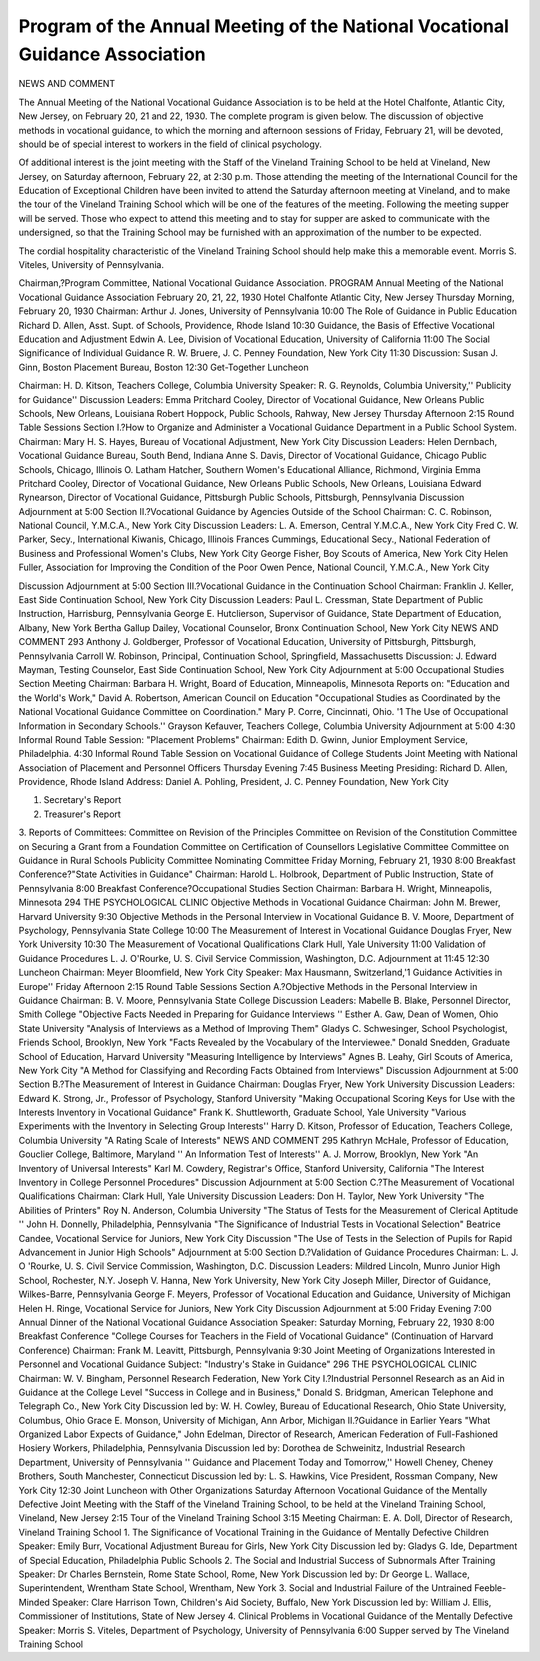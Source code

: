 Program of the Annual Meeting of the National Vocational Guidance Association
==============================================================================

NEWS AND COMMENT

The Annual Meeting of the National Vocational Guidance Association is to be held at the Hotel Chalfonte, Atlantic City, New
Jersey, on February 20, 21 and 22, 1930. The complete program is
given below. The discussion of objective methods in vocational
guidance, to which the morning and afternoon sessions of Friday,
February 21, will be devoted, should be of special interest to workers
in the field of clinical psychology.

Of additional interest is the joint meeting with the Staff of the
Vineland Training School to be held at Vineland, New Jersey, on Saturday afternoon, February 22, at 2:30 p.m. Those attending the
meeting of the International Council for the Education of Exceptional Children have been invited to attend the Saturday afternoon
meeting at Vineland, and to make the tour of the Vineland Training
School which will be one of the features of the meeting. Following
the meeting supper will be served. Those who expect to attend this
meeting and to stay for supper are asked to communicate with the
undersigned, so that the Training School may be furnished with an
approximation of the number to be expected.

The cordial hospitality characteristic of the Vineland Training
School should help make this a memorable event.
Morris S. Viteles, University of Pennsylvania.

Chairman,?Program Committee, National Vocational Guidance
Association.
PROGRAM
Annual Meeting of the National Vocational Guidance Association
February 20, 21, 22, 1930
Hotel Chalfonte Atlantic City, New Jersey
Thursday Morning, February 20, 1930
Chairman: Arthur J. Jones, University of Pennsylvania
10:00 The Role of Guidance in Public Education
Richard D. Allen, Asst. Supt. of Schools, Providence, Rhode Island
10:30 Guidance, the Basis of Effective Vocational Education and Adjustment
Edwin A. Lee, Division of Vocational Education, University of California
11:00 The Social Significance of Individual Guidance
R. W. Bruere, J. C. Penney Foundation, New York City
11:30 Discussion: Susan J. Ginn, Boston Placement Bureau, Boston
12:30 Get-Together Luncheon

Chairman: H. D. Kitson, Teachers College, Columbia University
Speaker: R. G. Reynolds, Columbia University,'' Publicity for Guidance''
Discussion Leaders:
Emma Pritchard Cooley, Director of Vocational Guidance, New
Orleans Public Schools, New Orleans, Louisiana
Robert Hoppock, Public Schools, Rahway, New Jersey
Thursday Afternoon
2:15 Round Table Sessions
Section I.?How to Organize and Administer a Vocational Guidance
Department in a Public School System.
Chairman: Mary H. S. Hayes, Bureau of Vocational Adjustment, New
York City
Discussion Leaders:
Helen Dernbach, Vocational Guidance Bureau, South Bend, Indiana
Anne S. Davis, Director of Vocational Guidance, Chicago Public
Schools, Chicago, Illinois
O. Latham Hatcher, Southern Women's Educational Alliance, Richmond, Virginia
Emma Pritchard Cooley, Director of Vocational Guidance, New
Orleans Public Schools, New Orleans, Louisiana
Edward Rynearson, Director of Vocational Guidance, Pittsburgh
Public Schools, Pittsburgh, Pennsylvania
Discussion
Adjournment at 5:00
Section II.?Vocational Guidance by Agencies Outside of the School
Chairman: C. C. Robinson, National Council, Y.M.C.A., New York City
Discussion Leaders:
L. A. Emerson, Central Y.M.C.A., New York City
Fred C. W. Parker, Secy., International Kiwanis, Chicago, Illinois
Frances Cummings, Educational Secy., National Federation of
Business and Professional Women's Clubs, New York City
George Fisher, Boy Scouts of America, New York City
Helen Fuller, Association for Improving the Condition of the Poor
Owen Pence, National Council, Y.M.C.A., New York City

Discussion
Adjournment at 5:00
Section III.?Vocational Guidance in the Continuation School
Chairman: Franklin J. Keller, East Side Continuation School, New
York City
Discussion Leaders:
Paul L. Cressman, State Department of Public Instruction, Harrisburg, Pennsylvania
George E. Hutclierson, Supervisor of Guidance, State Department
of Education, Albany, New York
Bertha Gallup Dailey, Vocational Counselor, Bronx Continuation
School, New York City
NEWS AND COMMENT 293
Anthony J. Goldberger, Professor of Vocational Education, University of Pittsburgh, Pittsburgh, Pennsylvania
Carroll W. Robinson, Principal, Continuation School, Springfield,
Massachusetts
Discussion: J. Edward Mayman, Testing Counselor, East Side Continuation School, New York City
Adjournment at 5:00
Occupational Studies Section Meeting
Chairman: Barbara H. Wright, Board of Education, Minneapolis, Minnesota
Reports on:
"Education and the World's Work," David A. Robertson, American Council on Education
"Occupational Studies as Coordinated by the National Vocational
Guidance Committee on Coordination." Mary P. Corre, Cincinnati, Ohio.
'1 The Use of Occupational Information in Secondary Schools.''
Grayson Kefauver, Teachers College, Columbia University
Adjournment at 5:00
4:30 Informal Round Table Session: "Placement Problems"
Chairman: Edith D. Gwinn, Junior Employment Service, Philadelphia.
4:30 Informal Round Table Session on Vocational Guidance of College
Students
Joint Meeting with National Association of Placement and Personnel
Officers
Thursday Evening
7:45 Business Meeting
Presiding: Richard D. Allen, Providence, Rhode Island
Address: Daniel A. Pohling, President, J. C. Penney Foundation, New
York City

1. Secretary's Report
2. Treasurer's Report
3. Reports of Committees:
Committee on Revision of the Principles
Committee on Revision of the Constitution
Committee on Securing a Grant from a Foundation
Committee on Certification of Counsellors
Legislative Committee
Committee on Guidance in Rural Schools
Publicity Committee
Nominating Committee
Friday Morning, February 21, 1930
8:00 Breakfast Conference?"State Activities in Guidance"
Chairman: Harold L. Holbrook, Department of Public Instruction,
State of Pennsylvania
8:00 Breakfast Conference?Occupational Studies Section
Chairman: Barbara H. Wright, Minneapolis, Minnesota
294 THE PSYCHOLOGICAL CLINIC
Objective Methods in Vocational Guidance
Chairman: John M. Brewer, Harvard University
9:30 Objective Methods in the Personal Interview in Vocational Guidance
B. V. Moore, Department of Psychology, Pennsylvania State College
10:00 The Measurement of Interest in Vocational Guidance
Douglas Fryer, New York University
10:30 The Measurement of Vocational Qualifications
Clark Hull, Yale University
11:00 Validation of Guidance Procedures
L. J. O'Rourke, U. S. Civil Service Commission, Washington, D.C.
Adjournment at 11:45
12:30 Luncheon
Chairman: Meyer Bloomfield, New York City
Speaker: Max Hausmann, Switzerland,'1 Guidance Activities in Europe''
Friday Afternoon
2:15 Round Table Sessions
Section A.?Objective Methods in the Personal Interview in Guidance
Chairman: B. V. Moore, Pennsylvania State College
Discussion Leaders:
Mabelle B. Blake, Personnel Director, Smith College
"Objective Facts Needed in Preparing for Guidance Interviews ''
Esther A. Gaw, Dean of Women, Ohio State University
"Analysis of Interviews as a Method of Improving Them"
Gladys C. Schwesinger, School Psychologist, Friends School,
Brooklyn, New York
"Facts Revealed by the Vocabulary of the Interviewee."
Donald Snedden, Graduate School of Education, Harvard University
"Measuring Intelligence by Interviews"
Agnes B. Leahy, Girl Scouts of America, New York City
"A Method for Classifying and Recording Facts Obtained
from Interviews"
Discussion
Adjournment at 5:00
Section B.?The Measurement of Interest in Guidance
Chairman: Douglas Fryer, New York University
Discussion Leaders:
Edward K. Strong, Jr., Professor of Psychology, Stanford University
"Making Occupational Scoring Keys for Use with the Interests Inventory in Vocational Guidance"
Frank K. Shuttleworth, Graduate School, Yale University
"Various Experiments with the Inventory in Selecting Group
Interests''
Harry D. Kitson, Professor of Education, Teachers College, Columbia University
"A Rating Scale of Interests"
NEWS AND COMMENT 295
Kathryn McHale, Professor of Education, Gouclier College, Baltimore, Maryland
'' An Information Test of Interests''
A. J. Morrow, Brooklyn, New York
"An Inventory of Universal Interests"
Karl M. Cowdery, Registrar's Office, Stanford University, California
"The Interest Inventory in College Personnel Procedures"
Discussion
Adjournment at 5:00
Section C.?The Measurement of Vocational Qualifications
Chairman: Clark Hull, Yale University
Discussion Leaders:
Don H. Taylor, New York University
"The Abilities of Printers"
Roy N. Anderson, Columbia University
"The Status of Tests for the Measurement of Clerical Aptitude ''
John H. Donnelly, Philadelphia, Pennsylvania
"The Significance of Industrial Tests in Vocational Selection"
Beatrice Candee, Vocational Service for Juniors, New York City
Discussion
"The Use of Tests in the Selection of Pupils for Rapid Advancement in Junior High Schools"
Adjournment at 5:00
Section D.?Validation of Guidance Procedures
Chairman: L. J. O 'Rourke, U. S. Civil Service Commission, Washington, D.C.
Discussion Leaders:
Mildred Lincoln, Munro Junior High School, Rochester, N.Y.
Joseph V. Hanna, New York University, New York City
Joseph Miller, Director of Guidance, Wilkes-Barre, Pennsylvania
George F. Meyers, Professor of Vocational Education and Guidance, University of Michigan
Helen H. Ringe, Vocational Service for Juniors, New York City
Discussion
Adjournment at 5:00
Friday Evening
7:00 Annual Dinner of the National Vocational Guidance Association
Speaker:
Saturday Morning, February 22, 1930
8:00 Breakfast Conference
"College Courses for Teachers in the Field of Vocational Guidance"
(Continuation of Harvard Conference)
Chairman: Frank M. Leavitt, Pittsburgh, Pennsylvania
9:30 Joint Meeting of Organizations Interested in Personnel and Vocational Guidance
Subject: "Industry's Stake in Guidance"
296 THE PSYCHOLOGICAL CLINIC
Chairman: W. V. Bingham, Personnel Research Federation, New
York City
I.?Industrial Personnel Research as an Aid in Guidance at the College Level
"Success in College and in Business," Donald S. Bridgman, American Telephone and Telegraph Co., New York City
Discussion led by: W. H. Cowley, Bureau of Educational Research,
Ohio State University, Columbus, Ohio
Grace E. Monson, University of Michigan, Ann Arbor, Michigan
II.?Guidance in Earlier Years
"What Organized Labor Expects of Guidance," John Edelman,
Director of Research, American Federation of Full-Fashioned
Hosiery Workers, Philadelphia, Pennsylvania
Discussion led by: Dorothea de Schweinitz, Industrial Research Department, University of Pennsylvania
'' Guidance and Placement Today and Tomorrow,'' Howell Cheney,
Cheney Brothers, South Manchester, Connecticut
Discussion led by: L. S. Hawkins, Vice President, Rossman Company, New York City
12:30 Joint Luncheon with Other Organizations
Saturday Afternoon
Vocational Guidance of the Mentally Defective
Joint Meeting with the Staff of the Vineland Training School, to be
held at the Vineland Training School, Vineland, New Jersey
2:15 Tour of the Vineland Training School
3:15 Meeting
Chairman: E. A. Doll, Director of Research, Vineland Training School
1. The Significance of Vocational Training in the Guidance of Mentally
Defective Children
Speaker: Emily Burr, Vocational Adjustment Bureau for Girls,
New York City
Discussion led by: Gladys G. Ide, Department of Special Education,
Philadelphia Public Schools
2. The Social and Industrial Success of Subnormals After Training
Speaker: Dr Charles Bernstein, Rome State School, Rome, New
York
Discussion led by: Dr George L. Wallace, Superintendent, Wrentham
State School, Wrentham, New York
3. Social and Industrial Failure of the Untrained Feeble-Minded
Speaker: Clare Harrison Town, Children's Aid Society, Buffalo,
New York
Discussion led by: William J. Ellis, Commissioner of Institutions,
State of New Jersey
4. Clinical Problems in Vocational Guidance of the Mentally Defective
Speaker: Morris S. Viteles, Department of Psychology, University
of Pennsylvania
6:00 Supper served by The Vineland Training School
